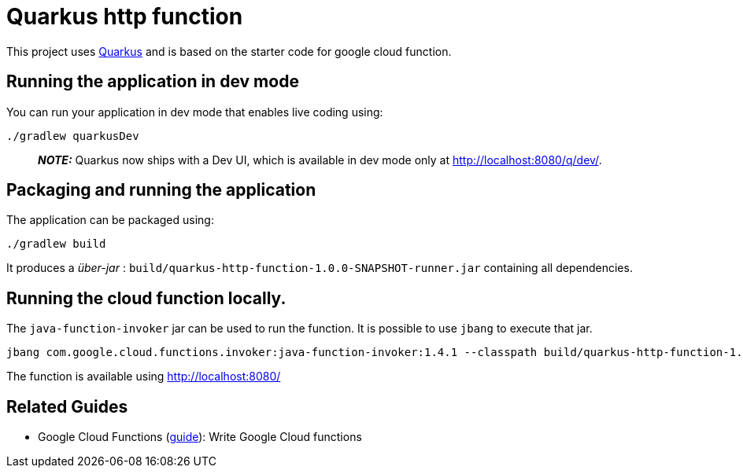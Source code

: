 # Quarkus http function

This project uses https://quarkus.io/[Quarkus] and is based on the starter code for google cloud function.

## Running the application in dev mode

You can run your application in dev mode that enables live coding using:

[source, shell]
----
./gradlew quarkusDev
----

> **_NOTE:_**  Quarkus now ships with a Dev UI, which is available in dev mode only at http://localhost:8080/q/dev/.

## Packaging and running the application

The application can be packaged using:

[source, shell]
----
./gradlew build
----

It produces a _über-jar_ : `build/quarkus-http-function-1.0.0-SNAPSHOT-runner.jar` containing all dependencies.

## Running the cloud function locally.

The `java-function-invoker` jar can be used to run the function.
It is possible to use `jbang` to execute that jar.

[source, shell]
----
jbang com.google.cloud.functions.invoker:java-function-invoker:1.4.1 --classpath build/quarkus-http-function-1.0.0-SNAPSHOT-runner.jar --target io.quarkus.gcp.functions.http.QuarkusHttpFunction
----

The function is available using http://localhost:8080/

## Related Guides

- Google Cloud Functions (https://quarkus.io/guides/gcp-functions[guide]): Write Google Cloud functions

